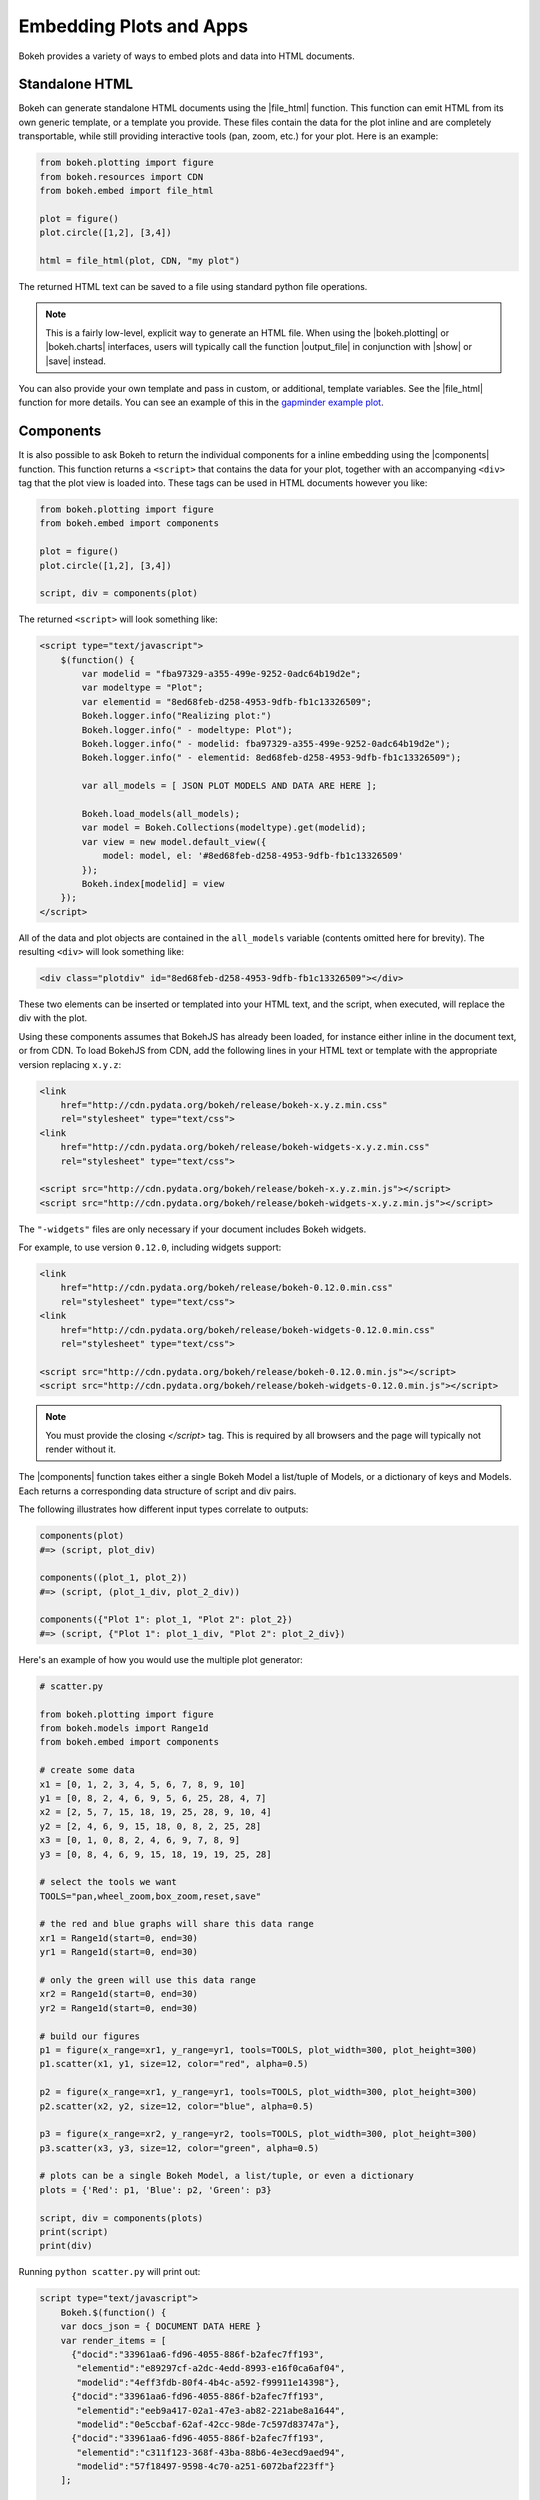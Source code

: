 .. _userguide_embed:

Embedding Plots and Apps
========================

Bokeh provides a variety of ways to embed plots and data into HTML documents.

.. _userguide_embed_html:

Standalone HTML
---------------

Bokeh can generate standalone HTML documents using the |file_html|
function. This function can emit HTML from its own generic template,
or a template you provide. These files contain the data for the plot inline
and are completely transportable, while still providing interactive tools
(pan, zoom, etc.) for your plot. Here is an example:

.. code-block:: python

    from bokeh.plotting import figure
    from bokeh.resources import CDN
    from bokeh.embed import file_html

    plot = figure()
    plot.circle([1,2], [3,4])

    html = file_html(plot, CDN, "my plot")

The returned HTML text can be saved to a file using standard python file
operations.

.. note::
    This is a fairly low-level, explicit way to generate an HTML file.
    When using the |bokeh.plotting| or |bokeh.charts| interfaces, users will
    typically call the function |output_file| in conjunction with |show| or
    |save| instead.

You can also provide your own template and pass in custom, or additional, template variables.
See the |file_html| function for more details. You can see an example of this
in the `gapminder example plot`_.

.. _gapminder example plot: https://github.com/bokeh/bokeh/blob/master/examples/howto/interactive_bubble/gapminder.py

.. _userguide_embed_components:

Components
----------

It is also possible to ask Bokeh to return the individual components for a
inline embedding using the |components| function. This function returns a
``<script>`` that contains the data for your plot, together with an
accompanying ``<div>`` tag that the plot view is loaded into. These tags
can be used in HTML documents however you like:

.. code-block:: python

    from bokeh.plotting import figure
    from bokeh.embed import components

    plot = figure()
    plot.circle([1,2], [3,4])

    script, div = components(plot)

The returned ``<script>`` will look something like:

.. code-block:: html

    <script type="text/javascript">
        $(function() {
            var modelid = "fba97329-a355-499e-9252-0adc64b19d2e";
            var modeltype = "Plot";
            var elementid = "8ed68feb-d258-4953-9dfb-fb1c13326509";
            Bokeh.logger.info("Realizing plot:")
            Bokeh.logger.info(" - modeltype: Plot");
            Bokeh.logger.info(" - modelid: fba97329-a355-499e-9252-0adc64b19d2e");
            Bokeh.logger.info(" - elementid: 8ed68feb-d258-4953-9dfb-fb1c13326509");

            var all_models = [ JSON PLOT MODELS AND DATA ARE HERE ];

            Bokeh.load_models(all_models);
            var model = Bokeh.Collections(modeltype).get(modelid);
            var view = new model.default_view({
                model: model, el: '#8ed68feb-d258-4953-9dfb-fb1c13326509'
            });
            Bokeh.index[modelid] = view
        });
    </script>

All of the data and plot objects are contained in the ``all_models`` variable
(contents omitted here for brevity). The resulting ``<div>`` will look
something like:

.. code-block:: html

    <div class="plotdiv" id="8ed68feb-d258-4953-9dfb-fb1c13326509"></div>

These two elements can be inserted or templated into your HTML text, and the
script, when executed, will replace the div with the plot.

Using these components assumes that BokehJS has already been loaded, for
instance either inline in the document text, or from CDN. To load BokehJS
from CDN, add the following lines in your HTML text or template with the
appropriate version replacing ``x.y.z``:

.. code-block:: html

    <link
        href="http://cdn.pydata.org/bokeh/release/bokeh-x.y.z.min.css"
        rel="stylesheet" type="text/css">
    <link
        href="http://cdn.pydata.org/bokeh/release/bokeh-widgets-x.y.z.min.css"
        rel="stylesheet" type="text/css">

    <script src="http://cdn.pydata.org/bokeh/release/bokeh-x.y.z.min.js"></script>
    <script src="http://cdn.pydata.org/bokeh/release/bokeh-widgets-x.y.z.min.js"></script>

The ``"-widgets"`` files are only necessary if your document includes Bokeh widgets.

For example, to use version ``0.12.0``, including widgets support:

.. code-block:: html

    <link
        href="http://cdn.pydata.org/bokeh/release/bokeh-0.12.0.min.css"
        rel="stylesheet" type="text/css">
    <link
        href="http://cdn.pydata.org/bokeh/release/bokeh-widgets-0.12.0.min.css"
        rel="stylesheet" type="text/css">

    <script src="http://cdn.pydata.org/bokeh/release/bokeh-0.12.0.min.js"></script>
    <script src="http://cdn.pydata.org/bokeh/release/bokeh-widgets-0.12.0.min.js"></script>

.. note::
    You must provide the closing `</script>` tag. This is required by all
    browsers and the page will typically not render without it.

The |components| function takes either a single Bokeh Model a list/tuple of
Models, or a dictionary of keys and Models. Each returns a corresponding
data structure of script and div pairs.

The following illustrates how different input types correlate to outputs:

.. code-block:: python

    components(plot)
    #=> (script, plot_div)

    components((plot_1, plot_2))
    #=> (script, (plot_1_div, plot_2_div))

    components({"Plot 1": plot_1, "Plot 2": plot_2})
    #=> (script, {"Plot 1": plot_1_div, "Plot 2": plot_2_div})

Here's an example of how you would use the multiple plot generator:

.. code-block:: python

    # scatter.py

    from bokeh.plotting import figure
    from bokeh.models import Range1d
    from bokeh.embed import components

    # create some data
    x1 = [0, 1, 2, 3, 4, 5, 6, 7, 8, 9, 10]
    y1 = [0, 8, 2, 4, 6, 9, 5, 6, 25, 28, 4, 7]
    x2 = [2, 5, 7, 15, 18, 19, 25, 28, 9, 10, 4]
    y2 = [2, 4, 6, 9, 15, 18, 0, 8, 2, 25, 28]
    x3 = [0, 1, 0, 8, 2, 4, 6, 9, 7, 8, 9]
    y3 = [0, 8, 4, 6, 9, 15, 18, 19, 19, 25, 28]

    # select the tools we want
    TOOLS="pan,wheel_zoom,box_zoom,reset,save"

    # the red and blue graphs will share this data range
    xr1 = Range1d(start=0, end=30)
    yr1 = Range1d(start=0, end=30)

    # only the green will use this data range
    xr2 = Range1d(start=0, end=30)
    yr2 = Range1d(start=0, end=30)

    # build our figures
    p1 = figure(x_range=xr1, y_range=yr1, tools=TOOLS, plot_width=300, plot_height=300)
    p1.scatter(x1, y1, size=12, color="red", alpha=0.5)

    p2 = figure(x_range=xr1, y_range=yr1, tools=TOOLS, plot_width=300, plot_height=300)
    p2.scatter(x2, y2, size=12, color="blue", alpha=0.5)

    p3 = figure(x_range=xr2, y_range=yr2, tools=TOOLS, plot_width=300, plot_height=300)
    p3.scatter(x3, y3, size=12, color="green", alpha=0.5)

    # plots can be a single Bokeh Model, a list/tuple, or even a dictionary
    plots = {'Red': p1, 'Blue': p2, 'Green': p3}

    script, div = components(plots)
    print(script)
    print(div)

Running ``python scatter.py`` will print out:

.. code-block:: shell

    script type="text/javascript">
        Bokeh.$(function() {
        var docs_json = { DOCUMENT DATA HERE }
        var render_items = [
          {"docid":"33961aa6-fd96-4055-886f-b2afec7ff193",
           "elementid":"e89297cf-a2dc-4edd-8993-e16f0ca6af04",
           "modelid":"4eff3fdb-80f4-4b4c-a592-f99911e14398"},
          {"docid":"33961aa6-fd96-4055-886f-b2afec7ff193",
           "elementid":"eeb9a417-02a1-47e3-ab82-221abe8a1644",
           "modelid":"0e5ccbaf-62af-42cc-98de-7c597d83747a"},
          {"docid":"33961aa6-fd96-4055-886f-b2afec7ff193",
           "elementid":"c311f123-368f-43ba-88b6-4e3ecd9aed94",
           "modelid":"57f18497-9598-4c70-a251-6072baf223ff"}
        ];

        Bokeh.embed.embed_items(docs_json, render_items);
    });
    </script>

        {'Green': '\n<div class="bk-root">\n    <div class="plotdiv" id="e89297cf-a2dc-4edd-8993-e16f0ca6af04"></div>\n</div>', 'Blue': '\n<div class="bk-root">\n    <div class="plotdiv" id="eeb9a417-02a1-47e3-ab82-221abe8a1644"></div>\n</div>', 'Red': '\n<div class="bk-root">\n    <div class="plotdiv" id="c311f123-368f-43ba-88b6-4e3ecd9aed94"></div>\n</div>'}

Then inserting the script and div elements into this boilerplate:

.. code-block:: html

    <!DOCTYPE html>
    <html lang="en">
        <head>
            <meta charset="utf-8">
            <title>Bokeh Scatter Plots</title>

            <link rel="stylesheet" href="http://cdn.pydata.org/bokeh/release/bokeh-0.12.0.min.css" type="text/css" />
            <script type="text/javascript" src="http://cdn.pydata.org/bokeh/release/bokeh-0.12.0.min.js"></script>

            <!-- COPY/PASTE SCRIPT HERE -->

        </head>
        <body>
            <!-- INSERT DIVS HERE -->
        </body>
    </html>

Note that above we have not included the ``"-widgets"`` JS and CSS files, since the
document does not use Bokeh widgets.

You can see an example by running:

.. code:: bash

    python /bokeh/examples/embed/embed_multiple.py

.. _userguide_embed_notebook:

IPython Notebook
----------------

Bokeh can also generate ``<div>`` tags suitable for inline display in the
IPython notebook using the |notebook_div| function:

.. code-block:: python

    from bokeh.plotting import figure
    from bokeh.embed import notebook_div

    plot = figure()
    plot.circle([1,2], [3,4])

    div = notebook_div(plot)

The returned div contains the same sort of ``<script>`` and ``<div>`` that
the |components| function above returns.

.. note::
    This is a fairly low-level, explicit way to generate an IPython
    notebook div. When using the |bokeh.plotting| or |bokeh.charts|
    interfaces, users will typically call the function |output_notebook|
    in conjunction with |show| instead.

.. _userguide_embed_autoloading:

Autoloading
-----------

Finally it is possible to ask Bokeh to return a ``<script>`` tag that will
replace itself with a Bokeh plot, wherever happens to be located. The script
will also check for BokehJS and load it, if necessary, so it is possible to
embed a plot by placing this script tag alone in your document.

There are two cases:

.. _userguide_embed_autoload_server:

server data
~~~~~~~~~~~

The simplest case is to use the Bokeh server to persist your plot and data.
Additionally, the Bokeh server affords the opportunity of animated plots or
updating plots with streaming data. The |autoload_server| function returns a ``<script>``
tag that will load both your plot and data from the Bokeh server.

As a concrete example, here is some simple code using |autoload_server|
with a default session:

.. code-block:: python


    from bokeh.client import push_session
    from bokeh.embed import autoload_server
    from bokeh.plotting import figure, curdoc

    # figure() function auto-adds the figure to curdoc()
    plot = figure()
    plot.circle([1,2], [3,4])

    session = push_session(curdoc())
    script = autoload_server(plot, session_id=session.id)

The resulting ``<script>`` tag that you can use to embed the plot inside
a document looks like:

.. code-block:: html

    <script
    src="http://localhost:5006/autoload.js?bokeh-autoload-element=82ae93bf-79c2-4028-af7e-1cf6b1a0ea1a&bokeh-session-id=qjPGXLj7UWx7G9LDkwEq48fMOcxQfepxW7HUYPCQNrmN"
    id="82ae93bf-79c2-4028-af7e-1cf6b1a0ea1a"
    data-bokeh-model-id="b08c02c4-f93c-461c-bb23-514b54dfec83"
    data-bokeh-doc-id=""
    ></script>


.. note::
    To execute the code above, a Bokeh server must be running.


Alternatively, if you are already an app on a bokeh server and have the url for
it then you may want to use |autoload_server| like this:

.. code-block:: python

    script = autoload_server(model=None, app_path="/apps/slider", url="https://demo.bokehplots.com")

For full details read the autoload_server reference here: |autoload_server|.

.. _userguide_embed_autoload_static:

static data
~~~~~~~~~~~

If you do not need or want to use the Bokeh server, then the you can use the
|autoload_static| function. This function takes the plot object you want to
display together with a resources specification and path to load a script
from. It will return a self-contained ``<script>`` tag, together with some
JavaScript code that contains the data for your plot. This code should be
saved to the script path you provided. The ``<script>`` tag will load this
separate script to realize your plot.

Here is how you might use |autoload_static| with a simple plot:

.. code-block:: python

    from bokeh.resources import CDN
    from bokeh.plotting import figure
    from bokeh.embed import autoload_static

    plot = figure()
    plot.circle([1,2], [3,4])

    js, tag = autoload_static(plot, CDN, "some/path")

The resulting ``<script>`` tag looks like:

.. code-block:: html

    <script
        src="some/path"
        id="c5339dfd-a354-4e09-bba4-466f58a574f1"
        async="true"
        data-bokeh-data="static"
        data-bokeh-modelid="7b226555-8e16-4c29-ba2a-df2d308588dc"
        data-bokeh-modeltype="Plot"
        data-bokeh-loglevel="info"
    ></script>


The resulting JavaScript code should be saved to a file that can be reached
on the server at `"some/path"`, from the document that has the plot embedded.

.. note::
    In both cases the ``<script>`` tag loads a ``<div>`` in place, so it must
    be placed under ``<head>``.

.. |bokeh.charts|   replace:: :ref:`bokeh.charts <bokeh.charts>`
.. |bokeh.models|   replace:: :ref:`bokeh.models <bokeh.models>`
.. |bokeh.plotting| replace:: :ref:`bokeh.plotting <bokeh.plotting>`

.. |output_file|     replace:: :func:`~bokeh.io.output_file`
.. |output_notebook| replace:: :func:`~bokeh.io.output_notebook`
.. |output_server|   replace:: :func:`~bokeh.io.output_server`
.. |save|            replace:: :func:`~bokeh.io.save`
.. |show|            replace:: :func:`~bokeh.io.show`

.. |autoload_server| replace:: :func:`~bokeh.embed.autoload_server`
.. |autoload_static| replace:: :func:`~bokeh.embed.autoload_static`
.. |components|      replace:: :func:`~bokeh.embed.components`
.. |file_html|       replace:: :func:`~bokeh.embed.file_html`
.. |notebook_div|    replace:: :func:`~bokeh.embed.notebook_div`
